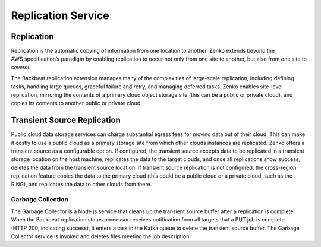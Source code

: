 Replication Service
===================

Replication
+++++++++++
Replication is the automatic copying of information from one location to
another. Zenko extends beyond the AWS specification’s paradigm by
enabling replication to occur not only from one site to another, but
also from one site to *several*.

The Backbeat replication extension manages many of the complexities of
large-scale replication, including defining tasks, handling large
queues, graceful failure and retry, and managing deferred tasks. Zenko
enables site-level replication, mirroring the contents of a primary
cloud object storage site (this can be a public or private cloud), and
copies its contents to another public or private cloud.

Transient Source Replication
++++++++++++++++++++++++++++

Public cloud data storage services can charge substantial egress fees
for moving data out of their cloud. This can make it costly to use a
public cloud as a primary storage site from which other clouds instances
are replicated. Zenko offers a transient source as a configurable
option. If configured, the transient source accepts data to be
replicated in a transient storage location on the host machine,
replicates the data to the target clouds, and once all replications show
success, deletes the data from the transient source location. If
transient source replication is not configured, the cross-region
replication feature copies the data to the primary cloud (this could be
a public cloud or a private cloud, such as the RING), and replicates the
data to other clouds from there.

Garbage Collection
------------------

The Garbage Collector is a Node.js service that cleans up the transient
source buffer after a replication is complete. When the Backbeat
replication status processor receives notification from all targets that
a PUT job is complete (HTTP 200, indicating success), it enters a task
in the Kafka queue to delete the transient source buffer. The Garbage
Collector service is invoked and deletes files meeting the job
description.


